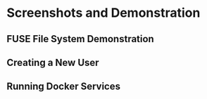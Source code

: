 * Screenshots and Demonstration
** FUSE File System Demonstration
[[file:img/fuse_demo.gif]]

** Creating a New User
[[file:img/create_user.png]]

** Running Docker Services
[[file:img/docker_services.png]]
